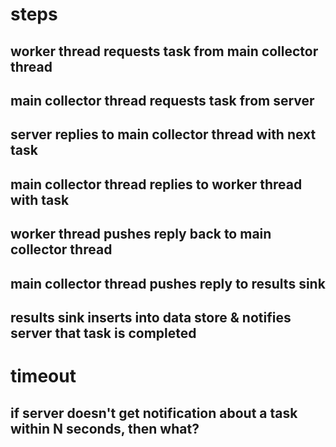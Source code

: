 
* steps
** worker thread requests task from main collector thread
** main collector thread requests task from server
** server replies to main collector thread with next task
** main collector thread replies to worker thread with task
** worker thread pushes reply back to main collector thread
** main collector thread pushes reply to results sink
** results sink inserts into data store & notifies server that task is completed
* timeout
** if server doesn't get notification about a task within N seconds, then what?
